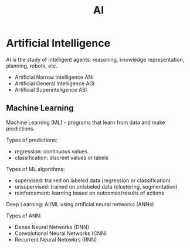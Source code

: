 #+title: AI

* Artificial Intelligence

AI is the study of intelligent agents: reasoning, knowledge representation,
planning, robots, etc.

+ Artificial Narrow Intelligence ANI
+ Artificial General Intelligence AGI
+ Artificial Superinteligence ASI

** Machine Learning

Machine Learning (ML) - programs that learn from data and make predictions.

Types of predictions:
+ regression: continuous values
+ classification: discreet values or labels

Types of ML algorithms:
+ supervised: trained on labeled data (regression or classification)
+ unsupervised: trained on unlabeled data (clustering, segmentation)
+ reinforcement: learning based on outcomes/results of actions


Deep Learning: AI/ML using artificial neural networks (ANNs)

Types of ANN:
+ Dense Neural Networks (DNN)
+ Convolutional Neural Networks (CNN)
+ Recurrent Neural Netowkrs (RNN)
